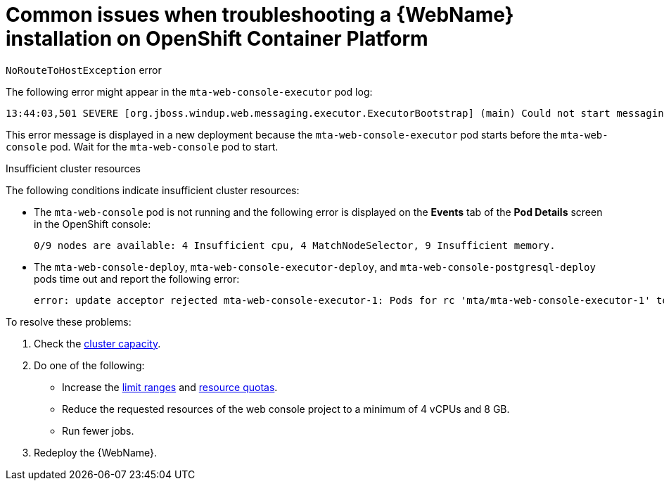 // Module included in the following assemblies:
//
// * docs/web-console-guide_5/master.adoc

[id="proc_web-troubleshooting-common-issues_{context}"]
= Common issues when troubleshooting a {WebName} installation on OpenShift Container Platform

.`NoRouteToHostException` error

The following error might appear in the `mta-web-console-executor` pod log:

[source,terminal]
----
13:44:03,501 SEVERE [org.jboss.windup.web.messaging.executor.ExecutorBootstrap] (main) Could not start messaging listener due to: Failed to connect to any server. Servers tried: [http-remoting://192.0.2.4:8080 (java.net.NoRouteToHostException: No route to host)]: javax.naming.CommunicationException: Failed to connect to any server. Servers tried: [http-remoting://192.0.2.4:8080 (java.net.NoRouteToHostException: No route to host)]
----

This error message is displayed in a new deployment because the `mta-web-console-executor` pod starts before the `mta-web-console` pod. Wait for the `mta-web-console` pod to start.

.Insufficient cluster resources

The following conditions indicate insufficient cluster resources:

 * The `mta-web-console` pod is not running and the following error is displayed on the *Events* tab of the *Pod Details* screen in the OpenShift console:
+
[source,terminal]
----
0/9 nodes are available: 4 Insufficient cpu, 4 MatchNodeSelector, 9 Insufficient memory.
----

* The `mta-web-console-deploy`, `mta-web-console-executor-deploy`, and `mta-web-console-postgresql-deploy` pods time out and report the following error:
+
[source,terminal]
----
error: update acceptor rejected mta-web-console-executor-1: Pods for rc 'mta/mta-web-console-executor-1' took longer than 600 seconds to become available
----

To resolve these problems:

. Check the link:{OpenShiftDocsURL}/nodes/clusters/nodes-cluster-resource-levels.html[cluster capacity].
. Do one of the following:

** Increase the link:{OpenShiftDocsURL}/nodes/clusters/nodes-cluster-limit-ranges.html[limit ranges] and link:{OpenShiftDocsURL}/applications/quotas/quotas-setting-per-project.html[resource quotas].
** Reduce the requested resources of the web console project to a minimum of 4 vCPUs and 8 GB.
** Run fewer jobs.

. Redeploy the {WebName}.
